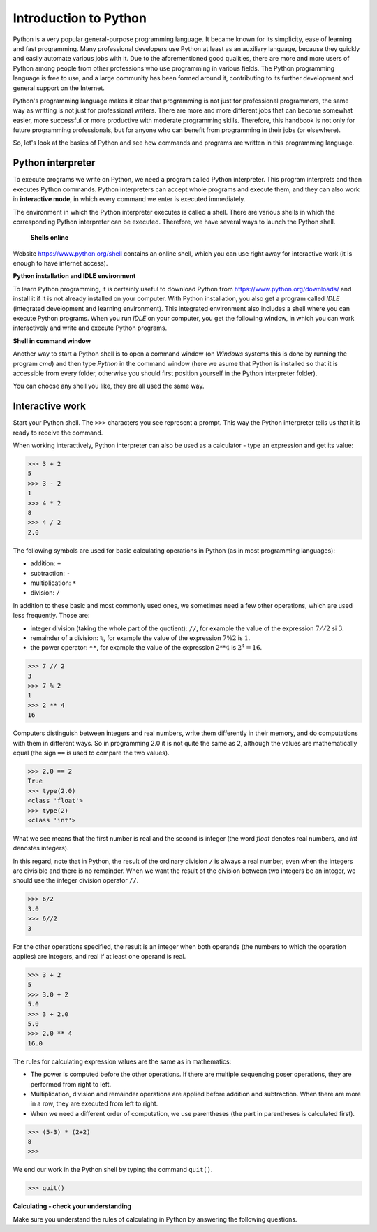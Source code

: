 Introduction to Python
======================

Python is a very popular general-purpose programming language. It became known for its simplicity, ease of learning and fast programming. Many professional developers use Python at least as an auxiliary language, because they quickly and easily automate various jobs with it. Due to the aforementioned good qualities, there are more and more users of Python among people from other professions who use programming in various fields. The Python programming language is free to use, and a large  community has been formed around it, contributing to its further development and general support on the Internet.

Python's programming language makes it clear that programming is not just for professional programmers, the same way as writting is not just for professional writers. There are more and more different jobs that can become somewhat easier, more successful or more productive with moderate programming skills. Therefore, this handbook is not only for future programming professionals, but for anyone who can benefit from programming in their jobs (or elsewhere).

So, let's look at the basics of Python and see how commands and programs are written in this programming language.

Python interpreter
------------------

To execute programs we write on Python, we need a program called Python interpreter. This program interprets and then executes Python commands. Python interpreters can accept whole programs and execute them, and they can also work in **interactive mode**, in which every command we enter is executed immediately.

The environment in which the Python interpreter executes is called a shell. There are various shells in which the corresponding Python interpreter can be executed. Therefore, we have several ways to launch the Python shell.

 **Shells online**

Website https://www.python.org/shell contains an online shell, which you can use right away for interactive work (it is enough to have internet access).

.. image:: ../../_images/Console/console_shell_online.png
   :width: 550px   
   :align: center 

**Python installation and IDLE environment**

To learn Python programming, it is certainly useful to download Python from https://www.python.org/downloads/ and install it if it is not already installed on your computer. With Python installation, you also get a program called *IDLE* (integrated development and learning environment). This integrated environment also includes a shell where you can execute Python programs. When you run *IDLE* on your computer, you get the following window, in which you can work interactively and write and execute Python programs.

.. image:: ../../_images/Console/console_shell_idle.png
   :width: 550px   
   :align: center 

**Shell in command window**

Another way to start a Python shell is to open a command window (on *Windows* systems this is done by running the program *cmd*) and then type *Python* in the command window (here we asume that Python is installed so that it is accessible from every folder, otherwise you should first position yourself in the Python interpreter folder).

.. image:: ../../_images/Console/console_shell_cmdwindow.png
   :width: 550px   
   :align: center 

You can choose any shell you like, they are all used the same way.

Interactive work
----------------

Start your Python shell. The ``>>>`` characters you see represent a prompt. This way the Python interpreter tells us that it is ready to receive the command.

When working interactively, Python interpreter can also be used as a calculator - type an expression and get its value:

.. code::

    >>> 3 + 2
    5
    >>> 3 - 2
    1
    >>> 4 * 2
    8
    >>> 4 / 2
    2.0
    
The following symbols are used for basic calculating operations in Python (as in most programming languages):

- addition: ``+``
- subtraction: ``-``
- multiplication: ``*``
- division: ``/``

In addition to these basic and most commonly used ones, we sometimes need a few other operations, which are used less frequently. Those are:

- integer division (taking the whole part of the quotient): ``//``, for example the value of the expression :math:`7 // 2` si :math:`3`.
- remainder of a division: ``%``, for example the value of the expression :math:`7 \% 2` is :math:`1`.
- the power operator: ``**``, for example the value of the expression :math:`2 ** 4` is :math:`2^4 = 16`.

.. code::

    >>> 7 // 2
    3
    >>> 7 % 2
    1
    >>> 2 ** 4
    16

Computers distinguish between integers and real numbers, write them differently in their memory, and do computations with them in different ways. So in programming 2.0 it is not quite the same as 2, although the values are mathematically equal (the sign ``==`` is used to compare the two values).

.. code::

    >>> 2.0 == 2
    True
    >>> type(2.0)
    <class 'float'>
    >>> type(2)
    <class 'int'>

What we see means that the first number is real and the second is integer (the word *float* denotes real numbers, and *int* denostes integers).

In this regard, note that in Python, the result of the ordinary division ``/`` is always a real number, even when the integers are divisible and there is no remainder. When we want the result of the division between two integers be an integer, we should use the integer division operator ``//``.

.. code::

    >>> 6/2
    3.0
    >>> 6//2
    3
    
.. commented out

    Using Python's built-in functions, we can convert a real number to an integer, and an integer to a real number.

    .. code::

        >>> float(3)
        3.0
        >>> int(3.0)
        3
        >>> int(6/2)
        3

For the other operations specified, the result is an integer when both operands (the numbers to which the operation applies) are integers, and real if at least one operand is real.

.. code::

    >>> 3 + 2
    5
    >>> 3.0 + 2
    5.0
    >>> 3 + 2.0
    5.0
    >>> 2.0 ** 4
    16.0


The rules for calculating expression values are the same as in mathematics:

- The power is computed before the other operations. If there are multiple sequencing poser operations, they are performed from right to left.
- Multiplication, division and remainder operations are applied before addition and subtraction. When there are more in a row, they are executed from left to right.
- When we need a different order of computation, we use parentheses (the part in parentheses is calculated first).

.. code::

    >>> (5-3) * (2+2)
    8
    >>> 

We end our work in the Python shell by typing the command ``quit()``.

.. code::

    >>> quit()

**Calculating - check your understanding**

Make sure you understand the rules of calculating in Python by answering the following questions.

.. mchoice:: console__basics_expression_plustimes
   :answer_a: 15
   :answer_b: 30
   :answer_c: 50
   :answer_d: 125
   :correct: b
   :feedback_a: The + sign indicates addition, and the sign * multiplication.
   :feedback_b: Correct!
   :feedback_c: Note also the priority of operations (the same as in mathematics).
   :feedback_d: The + sign indicates addition, and the sign * multiplication.
		
   What is the value of the expression ``5 + 5 * 5``?

.. mchoice:: console__basics_expression_mode
   :answer_a: 3
   :answer_b: 0
   :answer_c: 5
   :answer_d: 6
   :correct: c
   :feedback_a: Read about calculating again
   :feedback_b: Note also the priority of operations (the same as in mathematics).
   :feedback_c: Correct!
   :feedback_d: The % sign represents reminder operation.
		
   What is the value of the expression ``4 + 11 % 5``?

.. mchoice:: console__basics_expression_pow
   :answer_a: 60
   :answer_b: 100000000
   :answer_c: 1000000
   :answer_d: 300
   :correct: b
   :feedback_a: symbols ** represent power operator
   :feedback_b: Correct!
   :feedback_c: Power operators are performed from right to left, so that a ** b ** c is the same as a ** (b ** c).
   :feedback_d: Both specified operators are power operators.
		
   What is the value of the expression ``10 ** 2 ** 3``?

.. mchoice:: console__basics_expression_intdiv
   :answer_a: 1.666666
   :answer_b: 1
   :answer_c: 11.666666
   :answer_d: 12
   :correct: d
   :feedback_a: Read again about the symbols and the order of execution (priority) of operations
   :feedback_b: The integer division is performed first
   :feedback_c: The // symbol represents an integer division.
   :feedback_d: Correct!
		
   What is the value of the expression ``15 - 10 // 3``?

.. mchoice:: console__basics_expression_braces
   :answer_a: 5.0
   :answer_b: 5
   :answer_c: 1.0
   :answer_d: 1
   :correct: a
   :feedback_a: Correct!
   :feedback_b: The result of this division is always a real number.
   :feedback_c: First the part in the parenthesis is calculated.
   :feedback_d: First the part in the parenthesis is calculated.
		
   What is the value of the expression ``15 / (5 - 2)``?
